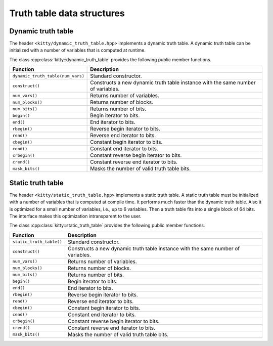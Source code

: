 Truth table data structures
===========================

Dynamic truth table
-------------------

The header ``<kitty/dynamic_truth_table.hpp>`` implements a dynamic
truth table.  A dynamic truth table can be initialized with a number
of variables that is computed at runtime.

The class :cpp:class:`kitty::dynamic_truth_table` provides the
following public member functions.

+-----------------------------------+----------------------------------------------------------------------------------+
| Function                          | Description                                                                      |
+===================================+==================================================================================+
| ``dynamic_truth_table(num_vars)`` | Standard constructor.                                                            |
+-----------------------------------+----------------------------------------------------------------------------------+
| ``construct()``                   | Constructs a new dynamic truth table instance with the same number of variables. |
+-----------------------------------+----------------------------------------------------------------------------------+
| ``num_vars()``                    | Returns number of variables.                                                     |
+-----------------------------------+----------------------------------------------------------------------------------+
| ``num_blocks()``                  | Returns number of blocks.                                                        |
+-----------------------------------+----------------------------------------------------------------------------------+
| ``num_bits()``                    | Returns number of bits.                                                          |
+-----------------------------------+----------------------------------------------------------------------------------+
| ``begin()``                       | Begin iterator to bits.                                                          |
+-----------------------------------+----------------------------------------------------------------------------------+
| ``end()``                         | End iterator to bits.                                                            |
+-----------------------------------+----------------------------------------------------------------------------------+
| ``rbegin()``                      | Reverse begin iterator to bits.                                                  |
+-----------------------------------+----------------------------------------------------------------------------------+
| ``rend()``                        | Reverse end iterator to bits.                                                    |
+-----------------------------------+----------------------------------------------------------------------------------+
| ``cbegin()``                      | Constant begin iterator to bits.                                                 |
+-----------------------------------+----------------------------------------------------------------------------------+
| ``cend()``                        | Constant end iterator to bits.                                                   |
+-----------------------------------+----------------------------------------------------------------------------------+
| ``crbegin()``                     | Constant reverse begin iterator to bits.                                         |
+-----------------------------------+----------------------------------------------------------------------------------+
| ``crend()``                       | Constant reverse end iterator to bits.                                           |
+-----------------------------------+----------------------------------------------------------------------------------+
| ``mask_bits()``                   | Masks the number of valid truth table bits.                                      |
+-----------------------------------+----------------------------------------------------------------------------------+

Static truth table
-------------------

The header ``<kitty/static_truth_table.hpp>`` implements a static
truth table.  A static truth table must be initialized with a number
of variables that is computed at compile time. It performs much faster
than the dynamic truth table. Also it is optimized for a small number
of variables, i.e., up to 6 variables. Then a truth table fits into a
single block of 64 bits. The interface makes this optimization
intransparent to the user.

The class :cpp:class:`kitty::static_truth_table` provides the
following public member functions.

+--------------------------+----------------------------------------------------------------------------------+
| Function                 | Description                                                                      |
+==========================+==================================================================================+
| ``static_truth_table()`` | Standard constructor.                                                            |
+--------------------------+----------------------------------------------------------------------------------+
| ``construct()``          | Constructs a new dynamic truth table instance with the same number of variables. |
+--------------------------+----------------------------------------------------------------------------------+
| ``num_vars()``           | Returns number of variables.                                                     |
+--------------------------+----------------------------------------------------------------------------------+
| ``num_blocks()``         | Returns number of blocks.                                                        |
+--------------------------+----------------------------------------------------------------------------------+
| ``num_bits()``           | Returns number of bits.                                                          |
+--------------------------+----------------------------------------------------------------------------------+
| ``begin()``              | Begin iterator to bits.                                                          |
+--------------------------+----------------------------------------------------------------------------------+
| ``end()``                | End iterator to bits.                                                            |
+--------------------------+----------------------------------------------------------------------------------+
| ``rbegin()``             | Reverse begin iterator to bits.                                                  |
+--------------------------+----------------------------------------------------------------------------------+
| ``rend()``               | Reverse end iterator to bits.                                                    |
+--------------------------+----------------------------------------------------------------------------------+
| ``cbegin()``             | Constant begin iterator to bits.                                                 |
+--------------------------+----------------------------------------------------------------------------------+
| ``cend()``               | Constant end iterator to bits.                                                   |
+--------------------------+----------------------------------------------------------------------------------+
| ``crbegin()``            | Constant reverse begin iterator to bits.                                         |
+--------------------------+----------------------------------------------------------------------------------+
| ``crend()``              | Constant reverse end iterator to bits.                                           |
+--------------------------+----------------------------------------------------------------------------------+
| ``mask_bits()``          | Masks the number of valid truth table bits.                                      |
+--------------------------+----------------------------------------------------------------------------------+
